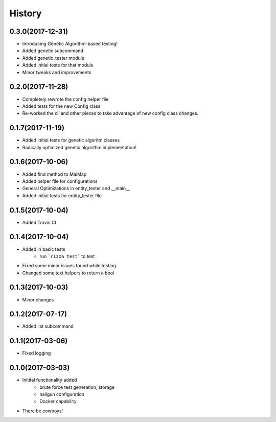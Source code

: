 =======
History
=======

0.3.0(2017-12-31)
+++++++++++++++++

* Introducing Genetic Algorithm-based testing!
* Added genetic subcommand
* Added genetic_tester module
* Added initial tests for that module
* Minor tweaks and improvements

0.2.0(2017-11-28)
+++++++++++++++++

* Completely rewrote the config helper file
* Added tests for the new Config class
* Re-worked the cli and other pieces to take advantage
  of new config class changes.

0.1.7(2017-11-19)
+++++++++++++++++

* Added initial tests for genetic algoritm classes
* Radically optimized genetic algorithm implementation!

0.1.6(2017-10-06)
+++++++++++++++++

* Added find method to MaiMap
* Added helper file for configurations
* General Optimizations in entity_tester and __main__
* Added initial tests for entity_tester file

0.1.5(2017-10-04)
+++++++++++++++++

* Added Travis CI

0.1.4(2017-10-04)
+++++++++++++++++

* Added in basic tests
    - run ```rizza test``` to test
* Fixed some minor issues found while testing
* Changed some text helpers to return a bool

0.1.3(2017-10-03)
+++++++++++++++++

* Minor changes

0.1.2(2017-07-17)
+++++++++++++++++

* Added list subcommand

0.1.1(2017-03-06)
++++++++++++++++++

* Fixed logging

0.1.0(2017-03-03)
++++++++++++++++++

* Initital functionality added
    - brute force test generation, storage
    - nailgun configuration
    - Docker capability
* There be cowboys!
